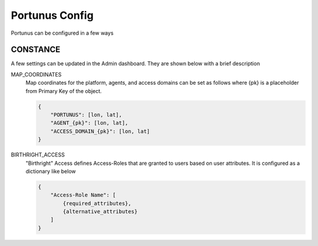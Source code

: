 Portunus Config
================

Portunus can be configured in a few ways

CONSTANCE
---------

A few settings can be updated in the Admin dashboard. They are shown below with a brief description

MAP_COORDINATES
    Map coordinates for the platform, agents, and access domains can be set as follows where {pk} is a placeholder from Primary Key of the object.

    .. code-block:: json

        {
            "PORTUNUS": [lon, lat],
            "AGENT_{pk}": [lon, lat],
            "ACCESS_DOMAIN_{pk}": [lon, lat]
        }


BIRTHRIGHT_ACCESS
    "Birthright" Access defines Access-Roles that are granted to users based on user attributes.
    It is configured as a dictionary like below

    .. code-block:: json

        {
            "Access-Role Name": [
                {required_attributes},
                {alternative_attributes}
            ]
        }
